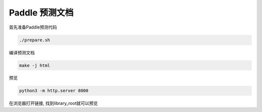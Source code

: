 Paddle 预测文档
============

首先准备Paddle预测代码


.. code:: bash

    ./prepare.sh



编译预测文档

.. code:: bash

    make -j html

预览

.. code:: bash
    
    python3 -m http.server 8000


在浏览器打开链接, 找到library_root就可以预览
